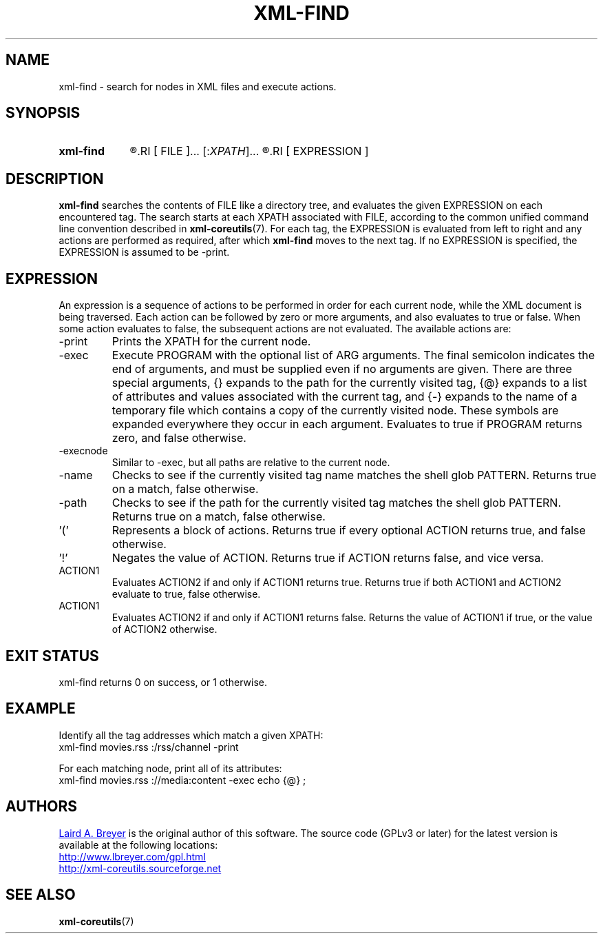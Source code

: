 \" t
.TH XML-FIND 1 "xml-coreutils" "Version 0.8.1" ""
.SH NAME
xml-find \- search for nodes in XML files and execute actions.
.SH SYNOPSIS
.HP
.B xml-find 
.R [
.RI [ FILE ]...
.RI [: XPATH ]...
.R ]...
.RI [ EXPRESSION ]
.SH DESCRIPTION
.PP
.B xml-find
searches the contents of FILE like a directory tree, and evaluates the 
given EXPRESSION on each encountered tag. The search starts at each XPATH associated with FILE, according to the common unified command line convention
described in 
.BR xml-coreutils (7).
For each tag, the EXPRESSION is evaluated from left to right and any
actions are performed as required, after which
.B xml-find
moves to the next tag. If no EXPRESSION is specified, the EXPRESSION is 
assumed to be -print.

.SH EXPRESSION
An expression is a sequence of actions to be performed in order for
each current node, while the XML document is being traversed.
Each action can be followed by zero or more arguments, and also evaluates
to true or false. When some action evaluates to false, the subsequent
actions are not evaluated. The available
actions are:
.IP -print
Prints the XPATH for the current node.
.IP -exec PROGRAM [ARG]... ';'
Execute PROGRAM with the optional list of ARG arguments. The final semicolon
indicates the end of arguments, and must be supplied even if no arguments are given. There are three special arguments, {} expands to the path for the currently visited tag, {@} expands to a list of attributes and values associated with the current tag, and {-} expands to the name of a temporary file which contains a copy of the currently visited node. These symbols are expanded everywhere they occur in each argument. Evaluates to true if PROGRAM returns zero, and false otherwise.
.IP -execnode PROGRAM [ARG]... ';'
Similar to -exec, but all paths are relative to the current node.
.IP -name PATTERN
Checks to see if the currently visited tag name matches the shell glob PATTERN. Returns true on a match, false otherwise.
.IP -path PATTERN
Checks to see if the path for the currently visited tag matches the shell glob PATTERN. Returns true on a match, false otherwise.
.IP '(' [ACTION]... ')'
Represents a block of actions. Returns true if every optional ACTION returns true, and false otherwise.
.IP '!' ACTION
Negates the value of ACTION. Returns true if ACTION returns false, and vice versa.
.IP ACTION1 '-a' ACTION2
Evaluates ACTION2 if and only if ACTION1 returns true. Returns true
if both ACTION1 and ACTION2 evaluate to true, false otherwise.
.IP ACTION1 '-o' ACTION2
Evaluates ACTION2 if and only if ACTION1 returns false. Returns the value 
of ACTION1 if true, or the value of ACTION2 otherwise.
.SH EXIT STATUS
xml-find returns 0 on success, or 1 otherwise.
.SH EXAMPLE
.P
Identify all the tag addresses which match a given XPATH:
.EX
xml-find movies.rss :/rss/channel -print
.EE
.P
For each matching node, print all of its attributes:
.EX
xml-find movies.rss ://media:content -exec echo {@} \;
.EE
.SH AUTHORS
.P
.MT laird@lbreyer.com
Laird A. Breyer
.ME
is the original author of this software.
The source code (GPLv3 or later) for the latest version is available at the
following locations: 
.PP
.na 
.UR http://www.lbreyer.com/gpl.html
.UE
.br
.UR http://xml-coreutils.sourceforge.net
.UE
.ad
.SH SEE ALSO
.PP
.BR xml-coreutils (7)
